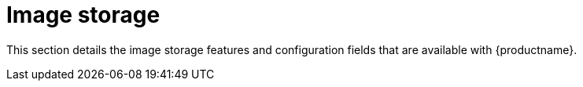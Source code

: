 :_content-type: CONCEPT
[id="config-fields-storage"]
= Image storage

This section details the image storage features and configuration fields that are available with {productname}. 